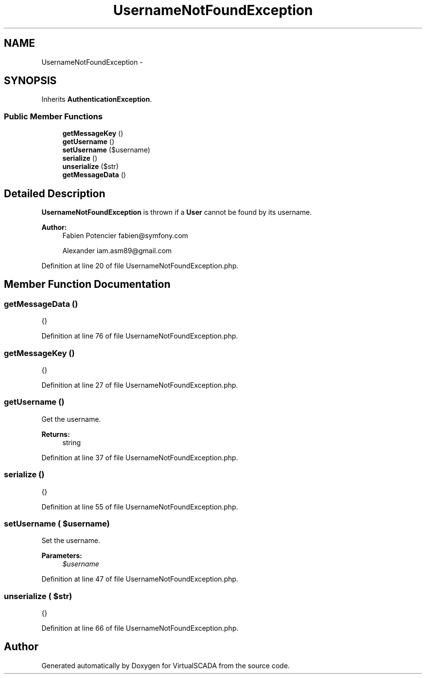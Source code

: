 .TH "UsernameNotFoundException" 3 "Tue Apr 14 2015" "Version 1.0" "VirtualSCADA" \" -*- nroff -*-
.ad l
.nh
.SH NAME
UsernameNotFoundException \- 
.SH SYNOPSIS
.br
.PP
.PP
Inherits \fBAuthenticationException\fP\&.
.SS "Public Member Functions"

.in +1c
.ti -1c
.RI "\fBgetMessageKey\fP ()"
.br
.ti -1c
.RI "\fBgetUsername\fP ()"
.br
.ti -1c
.RI "\fBsetUsername\fP ($username)"
.br
.ti -1c
.RI "\fBserialize\fP ()"
.br
.ti -1c
.RI "\fBunserialize\fP ($str)"
.br
.ti -1c
.RI "\fBgetMessageData\fP ()"
.br
.in -1c
.SH "Detailed Description"
.PP 
\fBUsernameNotFoundException\fP is thrown if a \fBUser\fP cannot be found by its username\&.
.PP
\fBAuthor:\fP
.RS 4
Fabien Potencier fabien@symfony.com 
.PP
Alexander iam.asm89@gmail.com 
.RE
.PP

.PP
Definition at line 20 of file UsernameNotFoundException\&.php\&.
.SH "Member Function Documentation"
.PP 
.SS "getMessageData ()"
{} 
.PP
Definition at line 76 of file UsernameNotFoundException\&.php\&.
.SS "getMessageKey ()"
{} 
.PP
Definition at line 27 of file UsernameNotFoundException\&.php\&.
.SS "getUsername ()"
Get the username\&.
.PP
\fBReturns:\fP
.RS 4
string 
.RE
.PP

.PP
Definition at line 37 of file UsernameNotFoundException\&.php\&.
.SS "serialize ()"
{} 
.PP
Definition at line 55 of file UsernameNotFoundException\&.php\&.
.SS "setUsername ( $username)"
Set the username\&.
.PP
\fBParameters:\fP
.RS 4
\fI$username\fP 
.RE
.PP

.PP
Definition at line 47 of file UsernameNotFoundException\&.php\&.
.SS "unserialize ( $str)"
{} 
.PP
Definition at line 66 of file UsernameNotFoundException\&.php\&.

.SH "Author"
.PP 
Generated automatically by Doxygen for VirtualSCADA from the source code\&.
